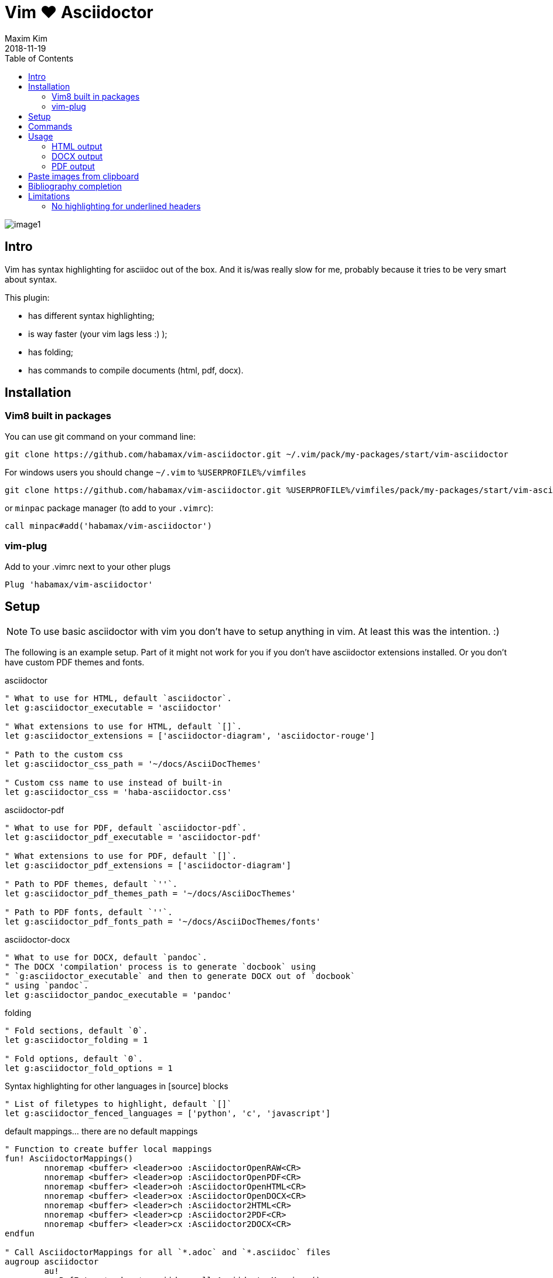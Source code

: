 = Vim ❤️ Asciidoctor
:author: Maxim Kim
:experimental:
:toc: left
:toclevels: 3
:icons: font
:autofit-option:
:source-highlighter: rouge
:rouge-style: github
:source-linenums-option:
:revdate: 2018-11-19
:imagesdir: images

image::image1.png[]

== Intro

Vim has syntax highlighting for asciidoc out of the box. And it is/was really
slow for me, probably because it tries to be very smart about syntax.

This plugin:

    - has different syntax highlighting;
    - is way faster (your vim lags less :) );
    - has folding;
    - has commands to compile documents (html, pdf, docx).

== Installation

=== Vim8 built in packages

You can use git command on your command line:
[source,bash]
--------

git clone https://github.com/habamax/vim-asciidoctor.git ~/.vim/pack/my-packages/start/vim-asciidoctor

--------

For windows users you should change `~/.vim` to `%USERPROFILE%/vimfiles`
[source,cmd]
--------

git clone https://github.com/habamax/vim-asciidoctor.git %USERPROFILE%/vimfiles/pack/my-packages/start/vim-asciidoctor

--------

or `minpac` package manager (to add to your `.vimrc`):

[source,vim]
--------

call minpac#add('habamax/vim-asciidoctor')

--------

=== vim-plug

.Add to your .vimrc next to your other plugs
[source,vim]
--------

Plug 'habamax/vim-asciidoctor'

--------

== Setup
NOTE: To use basic asciidoctor with vim you don't have to setup anything in vim. At
least this was the intention. :)

The following is an example setup. Part of it might not work for you if you don't have
asciidoctor extensions installed. Or you don't have custom PDF themes and fonts.

.asciidoctor
[source,vim]
--------

" What to use for HTML, default `asciidoctor`.
let g:asciidoctor_executable = 'asciidoctor'

" What extensions to use for HTML, default `[]`.
let g:asciidoctor_extensions = ['asciidoctor-diagram', 'asciidoctor-rouge']

" Path to the custom css
let g:asciidoctor_css_path = '~/docs/AsciiDocThemes'

" Custom css name to use instead of built-in
let g:asciidoctor_css = 'haba-asciidoctor.css'

--------

.asciidoctor-pdf
[source,vim]
--------

" What to use for PDF, default `asciidoctor-pdf`.
let g:asciidoctor_pdf_executable = 'asciidoctor-pdf'

" What extensions to use for PDF, default `[]`.
let g:asciidoctor_pdf_extensions = ['asciidoctor-diagram']

" Path to PDF themes, default `''`.
let g:asciidoctor_pdf_themes_path = '~/docs/AsciiDocThemes'

" Path to PDF fonts, default `''`.
let g:asciidoctor_pdf_fonts_path = '~/docs/AsciiDocThemes/fonts'

--------

.asciidoctor-docx
[source,vim]
--------

" What to use for DOCX, default `pandoc`.
" The DOCX 'compilation' process is to generate `docbook` using
" `g:asciidoctor_executable` and then to generate DOCX out of `docbook`
" using `pandoc`.
let g:asciidoctor_pandoc_executable = 'pandoc'

--------

.folding
[source,vim]
--------

" Fold sections, default `0`.
let g:asciidoctor_folding = 1

" Fold options, default `0`.
let g:asciidoctor_fold_options = 1

--------

.Syntax highlighting for other languages in [source] blocks
[source,vim]
--------

" List of filetypes to highlight, default `[]`
let g:asciidoctor_fenced_languages = ['python', 'c', 'javascript']

--------

.default mappings... there are no default mappings
[source,vim]
--------

" Function to create buffer local mappings
fun! AsciidoctorMappings()
	nnoremap <buffer> <leader>oo :AsciidoctorOpenRAW<CR>
	nnoremap <buffer> <leader>op :AsciidoctorOpenPDF<CR>
	nnoremap <buffer> <leader>oh :AsciidoctorOpenHTML<CR>
	nnoremap <buffer> <leader>ox :AsciidoctorOpenDOCX<CR>
	nnoremap <buffer> <leader>ch :Asciidoctor2HTML<CR>
	nnoremap <buffer> <leader>cp :Asciidoctor2PDF<CR>
	nnoremap <buffer> <leader>cx :Asciidoctor2DOCX<CR>
endfun

" Call AsciidoctorMappings for all `*.adoc` and `*.asciidoc` files
augroup asciidoctor
	au!
	au BufEnter *.adoc,*.asciidoc call AsciidoctorMappings()
augroup END

--------

== Commands

All commands are buffer local -- available only for asciidoctor files (`set filetype=asciidoctor`)

* `Asciidoctor2HTML` -- convert current file to `HTML`.
* `Asciidoctor2PDF` -- convert current file to `PDF`.
* `Asciidoctor2DOCX` -- convert current file to `DOCX`.
* `AsciidoctorOpenRAW` -- open current file in a browser. Chrome and Firefox has extentsions to render barebone `adoc` files.
* `AsciidoctorOpenPDF` -- open `PDF` of the current file using default PDF viewer.
* `AsciidoctorOpenHTML` -- open `HTML` of the current file using default web browser.
* `AsciidoctorOpenDOCX` -- open `DOCX` of the current file using default DOCX
  viewer. (I haven't tried it with LibreOffice or whatever else there might be.
  Also haven't tried it on linux and OSX...)

[NOTE]
======
Commands: `Asciidoctor2HTML`, `Asciidoctor2PDF` should convert files
if link:https://asciidoctor.org/docs/user-manual/#installing-the-asciidoctor-ruby-gem[asciidoctor] 
and link:https://github.com/asciidoctor/asciidoctor-pdf#getting-started[asciidoctor-pdf] are installed.

Command `Asciidoctor2DOCX` should also have link:https://pandoc.org/installing.html[pandoc] installed.
======

== Usage

1. Open `~/test.adoc`
2. Enter:
+
[literal]
.........

= Asciidoctor Title: Hanging around

This is the first para and it will be rendered with bigger text.

== Section 1

Text of section 1

== Section 2

Text of section 2

.........

3. Save it and export to `HTML`
+
[literal]
.........

:w<CR>
:Asciidoctor2HTML<CR>

.........

4. Open the `HTML` file:
+
[literal]
.........

:AsciidoctorOpenHTML<CR>

.........

// pics

=== HTML output
That should look something like this:

.HTML output
image::test_html.png[]

=== DOCX output
If you use `:Asciidoctor2DOCX` and `:AsciidoctorOpenDOCX` commands instead, you
should see something like this (provided you have `pandoc` and `MSWord`
installed:)

.DOCX output
image::test_docx.png[]

=== PDF output
And if you use `:Asciidoctor2PDF` and `:AsciidoctorOpenPDF` commands, you
should see something like this (I have my own default theme and fonts, so you
probably see it a bit different) :

.PDF title page output
image::test_pdf1.png[]

.PDF first page output
image::test_pdf2.png[]

// add some short youtube videos

== Paste images from clipboard

Vim can't access graphical part of clipboard thus an external tool should be used to save clipboard image to a png file.

* For Windows I use GraphicsMagic (could be installed using `scoop`)
* For OSX I use `pngpaste` (could be installed using `brew`)
* For Linux -- `xclip` could be used (thx Matthias Fulz @mfulz)

image::https://github.com/habamax/habamax.github.io/blob/master/assets/gifs/asciidoctor-pasteimg.gif[animated screen with image pasting]

.setup
[source,vim]
--------
" first `%s` is a path
" second `%s` is an image file name
" this is default for windows
let g:asciidoctor_img_paste_command = 'gm convert clipboard: %s%s'

" for osx
" let g:asciidoctor_img_paste_command = 'pngpaste %s%s'

" for linux
" let g:asciidoctor_img_paste_command = 'xclip -selection clipboard -t image/png -o > %s%s'



" first `%s` is a base document name:
" (~/docs/hello-world.adoc => hello-world)
" second `%s` is a number of the image.
let g:asciidoctor_img_paste_pattern = 'img_%s_%s.png'
--------

If there is `:imagesdir:` as an option set up in a document, clipboard image
is saved there (relative to the document). Otherwise image is saved in the documents directory.

The name of the image is generated according to the pattern. By default it is

 img_ + document_base_name + next_image_number + .png

== Bibliography completion
There is initial support for bibliograpy completion. Works with `*.bib` files
placed to the same folder as file being edited.

No setup is needed although additional setting for a base bibtex folder might
be added in the future.

It uses vim's `completefunc` which is usually called in insert mode with
kbd:[<C-X><C-U>], and it works for

[source]
----
cite:[<C-X><C-U>
cite:[cit<C-X><C-U>
citenp:[cit<C-X><C-U>
----

[NOTE]
======
To create bibliography in asciidoctor, i.e., to put it into PDF or HTML you
should install
https://github.com/asciidoctor/asciidoctor-bibtex[asciidoctor-bibtex]
extension and provide it to vim-asciidoctor extension list(s):

[source,vim]
" For asciidoctor backend
let g:asciidoctor_extensions = ['asciidoctor-bibtex']
" For asciidoctor-pdf backend
let g:asciidoctor_pdf_extensions = ['asciidoctor-bibtex']

======

== Limitations

=== No highlighting for underlined headers

----
 This Header level 1 is not highlighted
 ======================================

 This Header level 2 is not highlighted
 --------------------------------------

----

It is not a big deal to hightlight them and in fact they were highlighed at
some point but then it clashed badly with all different blocks asciidoctor
has:

----

 [example]
 =========

 =========

 [source,c]
 --------

 --------

 etc...

----

